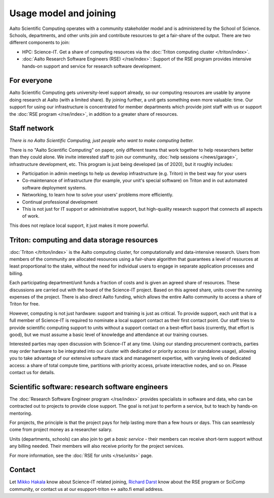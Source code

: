 Usage model and joining
=======================

Aalto Scientific Computing operates with a community stakeholder model and is
administered by the School of Science.  Schools, departments, and
other units join and contribute resources to get a fair-share of the
output.  There are two different components to join:

- HPC: Science-IT.  Get a share of computing resources via the :doc:`Triton
  computing cluster </triton/index>`.
- :doc:`Aalto Research Software Engineers (RSE) </rse/index>`: Support of the RSE program
  provides intensive hands-on support and service for research
  software development.


For everyone
------------

Aalto Scientific Computing gets university-level support already, so
our computing resources are usable by anyone doing research at Aalto
(with a limited share).
By joining further, a unit gets something even more valuable: time.
Our support for using our infrastructure is concentrated for member
departments which provide joint staff with us or support the :doc:`RSE
program </rse/index>`, in addition to a greater share of resources.


Staff network
-------------

*There is no Aalto Scientific Computing, just people who want to make
computing better.*

There is no "Aalto Scientific Computing" on paper, only different
teams that work together to help researchers better than they could
alone.  We invite interested staff to join our community, :doc:`help
sessions </news/garage>`, infrastructure development, etc.  This
program is just being developed (as of 2020), but it roughly includes:

* Participation in admin meetings to help us develop infrastructure
  (e.g.  Triton) in the best way for your users

* Co-maintenance of infrastructure (for example, your unit's special
  software) on Triton and in out automated software deployment
  systems.

* Networking, to learn how to solve your users' problems more
  efficiently.

* Continual professional development

* This is not just for IT support or administrative support, but
  high-quality research support that connects all aspects of work.

This does not replace local support, it just makes it more powerful.

.. todo::

   How to take part.


Triton: computing and data storage resources
--------------------------------------------

:doc:`Triton </triton/index>` is the Aalto computing cluster, for
computationally and data-intensive research.  Users from members of the
community are allocated resources using a fair-share algorithm that
guarantees a level of resources at least proportional to the stake,
without the need for individual users to engage in separate
application processes and billing.

Each participating department/unit funds a fraction of costs and is
given an agreed share of resources.  These discussions are carried out
with the board of the Science-IT project.  Based on this agreed share,
units cover the running expenses of the project.  There is also direct
Aalto funding, which allows the entire Aalto community to access a
share of Triton for free.

However, computing is not just hardware: support and training is just
as critical.  To provide support, each unit that is a full member of
Science-IT is required to nominate a local support contact as their
first contact point.  Our staff tries to provide scientific computing
support to units without a support contact on a best-effort basis
(currently, that effort is good), but we must assume a basic level of
knowledge and attendance at our training courses.

Interested parties may open discussion with Science-IT at any time.
Using our standing procurement contracts, parties may order hardware
to be integrated into our cluster with dedicated or priority access
(or standalone usage), allowing you to take advantage of our extensive
software stack and management expertise, with varying levels of
dedicated access: a share of total compute time, partitions with
priority access, private interactive nodes, and so on.  Please contact
us for details.


Scientific software: research software engineers
------------------------------------------------

The :doc:`Research Software Engineer program </rse/index>` provides
specialists in software and data, who can be contracted out to
projects to provide close support.  The goal is not just to perform a
service, but to teach by hands-on mentoring.

For projects, the principle is that the project pays for help lasting
more than a few hours or days.  This can seamlessly come from project
money as a researcher salary.

Units (departments, schools) can also join to get a *basic service* -
their members can receive short-term support without any billing
needed.  Their members will also receive priority for the project
services.

For more information, see the :doc:`RSE for units </rse/units>` page.


Contact
-------

Let `Mikko Hakala <https://people.aalto.fi/mikko.hakala>`__ know about
Science-IT related joining, `Richard Darst
<https://people.aalto.fi/richard.darst>`__ know about the RSE program
or SciComp community, or contact us at our esupport-triton ↔ aalto.fi
email address.
